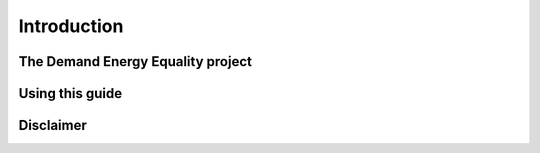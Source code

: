 Introduction
============


The Demand Energy Equality project
----------------------------------

Using this guide
----------------

Disclaimer
----------


